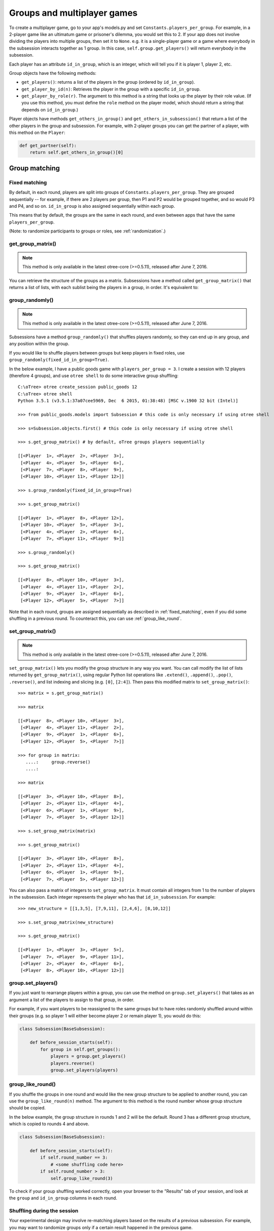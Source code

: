 .. _groups:

Groups and multiplayer games
============================

To create a multiplayer game, go to your app's models.py and set
``Constants.players_per_group``. For example, in a 2-player game like an
ultimatum game or prisoner's dilemma, you would set this to 2. If your
app does not involve dividing the players into multiple groups, then set
it to ``None``. e.g. it is a single-player game or a game where
everybody in the subsession interacts together as 1 group. In this case,
``self.group.get_players()`` will return everybody in the subsession.

Each player has an attribute ``id_in_group``, which is an integer,
which will tell you if it is player 1, player 2, etc.

Group objects have the following methods:

-  ``get_players()``: returns a list of the players in the group (ordered by ``id_in_group``).
-  ``get_player_by_id(n)``: Retrieves the player in the group with a
   specific ``id_in_group``.
-  ``get_player_by_role(r)``. The argument to this method is a string
   that looks up the player by their role value. (If you use this
   method, you must define the ``role`` method on the player model,
   which should return a string that depends on ``id_in_group``.)

Player objects have methods ``get_others_in_group()`` and
``get_others_in_subsession()`` that return a list of the other players
in the group and subsession. For example, with 2-player groups you can
get the partner of a player, with this method on the ``Player``:

.. code-block:: python

    def get_partner(self):
        return self.get_others_in_group()[0]


.. _shuffling:

Group matching
--------------

.. _fixed_matching:

Fixed matching
~~~~~~~~~~~~~~

By default, in each round, players are split into groups of ``Constants.players_per_group``.
They are grouped sequentially -- for example, if there are 2 players per group,
then P1 and P2 would be grouped together, and so would P3 and P4, and so on.
``id_in_group`` is also assigned sequentially within each group.

This means that by default, the groups are the same in each round,
and even between apps that have the same ``players_per_group``.

(Note: to randomize participants to groups or roles, see :ref:`randomization`.)


get_group_matrix()
~~~~~~~~~~~~~~~~~~

.. note::

    This method is only available in the latest otree-core (>=0.5.11), released after June 7, 2016.

You can retrieve the structure of the groups as a matrix.
Subsessions have a method called ``get_group_matrix()`` that returns a list of lists,
with each sublist being the players in a group, in order.
It's equivalent to:

.. code-block::python

    [group.get_players() for group in self.subsession.get_groups()]

group_randomly()
~~~~~~~~~~~~~~~~

.. note::

    This method is only available in the latest otree-core (>=0.5.11), released after June 7, 2016.

Subsessions have a method ``group_randomly()`` that shuffles players randomly,
so they can end up in any group, and any position within the group.

If you would like to shuffle players between groups but keep players in fixed roles,
use ``group_randomly(fixed_id_in_group=True)``.

In the below example, I have a public goods game with ``players_per_group = 3``.
I create a session with 12 players (therefore 4 groups),
and use ``otree shell`` to do some interactive group shuffling::

    C:\oTree> otree create_session public_goods 12
    C:\oTree> otree shell
    Python 3.5.1 (v3.5.1:37a07cee5969, Dec  6 2015, 01:38:48) [MSC v.1900 32 bit (Intel)]

    >>> from public_goods.models import Subsession # this code is only necessary if using otree shell

    >>> s=Subsession.objects.first() # this code is only necessary if using otree shell

    >>> s.get_group_matrix() # by default, oTree groups players sequentially

    [[<Player  1>, <Player  2>, <Player  3>],
     [<Player  4>, <Player  5>, <Player  6>],
     [<Player  7>, <Player  8>, <Player  9>],
     [<Player 10>, <Player 11>, <Player 12>]]

    >>> s.group_randomly(fixed_id_in_group=True)

    >>> s.get_group_matrix()

    [[<Player  1>, <Player  8>, <Player 12>],
     [<Player 10>, <Player  5>, <Player  3>],
     [<Player  4>, <Player  2>, <Player  6>],
     [<Player  7>, <Player 11>, <Player  9>]]

    >>> s.group_randomly()

    >>> s.get_group_matrix()

    [[<Player  8>, <Player 10>, <Player  3>],
     [<Player  4>, <Player 11>, <Player  2>],
     [<Player  9>, <Player  1>, <Player  6>],
     [<Player 12>, <Player  5>, <Player  7>]]

Note that in each round,
groups are assigned sequentially as described in :ref:`fixed_matching`,
even if you did some shuffling in a previous round.
To counteract this, you can use :ref:`group_like_round`.

set_group_matrix()
~~~~~~~~~~~~~~~~~~

.. note::

    This method is only available in the latest otree-core (>=0.5.11), released after June 7, 2016.

``set_group_matrix()`` lets you modify the group structure in any way you want.
You can call modify the list of lists returned by ``get_group_matrix()``,
using regular Python list operations like
``.extend()``, ``.append()``, ``.pop()``, ``.reverse()``,
and list indexing and slicing (e.g. ``[0]``, ``[2:4]``).
Then pass this modified matrix to ``set_group_matrix()``::

    >>> matrix = s.get_group_matrix()

    >>> matrix

    [[<Player  8>, <Player 10>, <Player  3>],
     [<Player  4>, <Player 11>, <Player  2>],
     [<Player  9>, <Player  1>, <Player  6>],
     [<Player 12>, <Player  5>, <Player  7>]]

    >>> for group in matrix:
       ....:     group.reverse()
       ....:

    >>> matrix

    [[<Player  3>, <Player 10>, <Player  8>],
     [<Player  2>, <Player 11>, <Player  4>],
     [<Player  6>, <Player  1>, <Player  9>],
     [<Player  7>, <Player  5>, <Player 12>]]

    >>> s.set_group_matrix(matrix)

    >>> s.get_group_matrix()

    [[<Player  3>, <Player 10>, <Player  8>],
     [<Player  2>, <Player 11>, <Player  4>],
     [<Player  6>, <Player  1>, <Player  9>],
     [<Player  7>, <Player  5>, <Player 12>]]

You can also pass a matrix of integers to ``set_group_matrix``.
It must contain all integers from 1 to the number of players
in the subsession. Each integer represents the player who has that ``id_in_subsession``.
For example::

    >>> new_structure = [[1,3,5], [7,9,11], [2,4,6], [8,10,12]]

    >>> s.set_group_matrix(new_structure)

    >>> s.get_group_matrix()

    [[<Player  1>, <Player  3>, <Player  5>],
     [<Player  7>, <Player  9>, <Player 11>],
     [<Player  2>, <Player  4>, <Player  6>],
     [<Player  8>, <Player 10>, <Player 12>]]


group.set_players()
~~~~~~~~~~~~~~~~~~~

If you just want to rearrange players within a group, you can use
the method on ``group.set_players()`` that takes as an argument a list of
the players to assign to that group, in order.

For example, if you want players
to be reassigned to the same groups but to have roles randomly shuffled
around within their groups (e.g. so player 1 will either become player 2
or remain player 1), you would do this:

.. code-block:: python

    class Subsession(BaseSubsession):

        def before_session_starts(self):
            for group in self.get_groups():
                players = group.get_players()
                players.reverse()
                group.set_players(players)


.. _group_like_round:

group_like_round()
~~~~~~~~~~~~~~~~~~

If you shuffle the groups in one round
and would like the new group structure to be applied to another round,
you can use the ``group_like_round(n)`` method.
The argument to this method is the round number
whose group structure should be copied.

In the below example, the group structure in rounds 1 and 2 will be the default.
Round 3 has a different group structure, which is copied to rounds 4 and above.

.. code-block:: python

    class Subsession(BaseSubsession):

        def before_session_starts(self):
            if self.round_number == 3:
                # <some shuffling code here>
            if self.round_number > 3:
                self.group_like_round(3)


To check if your group shuffling worked correctly,
open your browser to the "Results" tab of your session,
and look at the ``group`` and ``id_in_group`` columns in each round.


Shuffling during the session
~~~~~~~~~~~~~~~~~~~~~~~~~~~~

Your experimental design may involve re-matching players based on the results
of a previous subsession. For example,
you may want to randomize groups only if a certain result happened in the previous game.

You cannot accomplish this using ``before_session_starts``, because this method is run when the session is created,
before players begin playing.

Instead, you should make a ``WaitPage`` with ``wait_for_all_groups=True``
and put the shuffling code in ``after_all_players_arrive``. For example:

.. code-block:: python

    class ShuffleWaitPage(WaitPage):
        wait_for_all_groups = True

        def after_all_players_arrive(self):
            if some_condition:
                self.subsession.group_randomly()

After this wait page, the players will be reassigned to their new groups.

Let's say you have a game with multiple rounds,
and in a wait page at the beginning you want to shuffle the groups,
and apply this new group structure to all rounds.
You can use ``group_like_round()`` in conjunction with the method ``in_rounds()``.
You should also use ``is_displayed()`` so that this method only executes once.
For example:

.. code-block:: python

    class ShuffleWaitPage(WaitPage):
        wait_for_all_groups = True

        def after_all_players_arrive(self):
            [...shuffle groups for round 1]
            for subsession in self.subsession.in_rounds(2, Constants.num_rounds):
                subsession.group_like_round(1)

        def is_displayed(self):
            return self.subsession.round_number == 1


Example: assigning players to roles
~~~~~~~~~~~~~~~~~~~~~~~~~~~~~~~~~~~

Let's say you want to assign players to roles based on some external criterion,
like their gender.

This example shows how to make groups of 3 players, where player 1 is male, and players 2 & 3 are female.
and 2 female players. The example assumes that you already set ``participant.vars['gender']``
on each participant (e.g. in a previous app),
and that there are twice as many female players as male players.

.. code-block:: python


    class Subsession(BaseSubsession):
        def before_session_starts(self):

            if self.round_number == 1:
                players = self.get_players()

                M_players = [p for p in players if p.participant.vars['gender'] == 'M']
                F_players = [p for p in players if p.participant.vars['gender'] == 'F']

                group_matrix = []

                # pop elements from A_players until it's empty
                while M_players:
                    new_group = [
                        M_players.pop(),
                        F_players.pop(),
                        F_players.pop(),
                    ]
                    group_matrix.append(new_group)

                self.set_groups(group_matrix)
            else:
                self.group_like_round(1)
                # uncomment this line if you want to shuffle groups but keep roles fixed
                # self.group_randomly(fixed_id_in_group=True)

Example: re-matching by rank
~~~~~~~~~~~~~~~~~~~~~~~~~~~~

For example, let's say that in each round of an app, players get a numeric score for some task.
In the first round, players are matched randomly, but in the subsequent rounds,
you want players to be matched with players who got a similar score in the previous round.

First of all, at the end of each round, you should assign each player's score to ``participant.vars`` so that it can be easily
accessed in other rounds, e.g. ``self.participant.vars['score'] = 10``.

Then, you would define the following page and put it at the beginning of ``page_sequence``:

.. code-block:: python

    class ShuffleWaitPage(WaitPage):
        wait_for_all_groups = True

        # we can't shuffle at the beginning of round 1,
        # because the score has not been determined yet
        def is_displayed(self):
            return self.subsession.round_number > 1

        def after_all_players_arrive(self):

            # sort players by 'score'
            # see python docs on sorted() function
            sorted_players = sorted(
                self.subsession.get_players(),
                key=lambda player: player.participant.vars['score']
            )

            # chunk players into groups
            group_matrix = []
            ppg = Constants.players_per_group
            for i in range(0, len(sorted_players), ppg):
                group_matrix.append(sorted_players[i:i+ppg])

            # set new groups
            self.subsession.set_groups(group_matrix)


.. _complex_grouping_logic:

More complex grouping logic
---------------------------

If you need something more flexible or complex than what is allowed by
``players_per_group``, you can specify the grouping logic yourself in
``before_session_starts``, using the ``get_players()`` and ``set_groups()``
methods described above.

**Fixed number of groups with a divisible number of players**

For example, let's say you always want 8 groups, regardless of the number of
players in the session.
So, if there are *16 players*, you will have *2 players per group*,
and if there are *32 players*, you will have *4 players per group*.

You can accomplish this as follows:

.. code-block:: python

    class Constants(BaseConstants):
        players_per_group = None
        num_groups = 8
        ... # etc

    class Subsession(BaseSubsession):

           def before_session_starts(self):
            if self.round_number == 1:

                # create the base for number of groups
                num_players = len(self.get_players())
                players_per_group = [int(num_players/Constants.num_groups)] * Constants.num_groups

                # verify if all players are assigned
                idxg = 0
                while sum(players_per_group) < num_players:
                    players_per_group[idxg] += 1
                    idxg += 1

                # reassignment of groups
                list_of_lists = []
                players = self.get_players()
                for g_idx, g_size in enumerate(players_per_group):
                    offset = 0 if g_idx == 0 else sum(players_per_group[:g_idx])
                    limit = offset + g_size
                    group_players = players[offset:limit]
                    list_of_lists.append(group_players)
                self.set_groups(list_of_lists)
            else:
                self.group_like_round(1)

**Fixed number of groups with a no divisible number of players**

Lets make a more complex example based on the previous one. Let's say we need
to divide 20 players into 8 groups randomly. The problem is that
``20/8 = 2.5``.

So the more easy solution is to make the first *4 groups* with *3 players*, and
the last *4 groups* with only *2 players*.

.. code-block:: python

    class Constants(BaseConstants):
        players_per_group = None
        num_groups = 8
        ... # etc

    class Subsession(BaseSubsession):

        def before_session_starts(self):

            # if you whant to change the
            if self.round_number == 1:

                # extract and mix the players
                players = self.get_players()
                random.shuffle(players)

                # create the base for number of groups
                num_players = len(players)

                # create a list of how many players must be in every group
                # the result of this will be [2, 2, 2, 2, 2, 2, 2, 2]
                # obviously 2 * 8 = 16
                players_per_group = [int(num_players/Constants.num_groups)] * Constants.num_groups

                # add one player in order per group until the sum of size of
                # every group is equal to total of players
                idxg = 0
                while sum(players_per_group) < num_players:
                    players_per_group[idxg] += 1
                    idxg += 1
                    if idxg >= len(players_per_group):
                        idxg = 0

                # reassignment of groups
                list_of_lists = []
                for g_idx, g_size in enumerate(players_per_group):
                    # it is the first group the offset is 0 otherwise we start
                    # after all the players already exausted
                    offset = 0 if g_idx == 0 else sum(players_per_group[:g_idx])

                    # the asignation of this group end when we asign the total
                    # size of the group
                    limit = offset + g_size

                    # we select the player to add
                    group_players = players[offset:limit]
                    list_of_lists.append(group_players)
                self.set_groups(list_of_lists)
            else:
                self.group_like_round(1)

